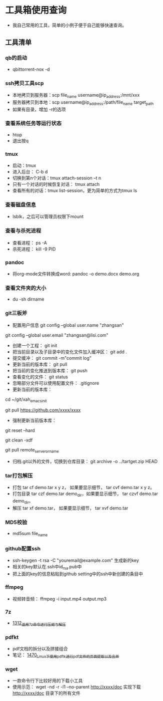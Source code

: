 * 工具箱使用查询
- 我自己常用的工具，简单的小例子便于自己能够快速查询。
** 工具清单
*** qb的启动
- qbittorrent-nox -d
*** ssh拷贝工具scp
- 本地拷贝到服务器：scp file_name username@ip_address:/mnt/xxx
- 服务器拷贝到本地：scp username@ip_address:/path/file_name target_path
- 如果有目录，增加 -r的选项
*** 查看系统任务等运行状态
- htop
- 退出按q
*** tmux
- 启动：tmux
- 进入后台： C-b d
- 切换到第n个对话：tmux attach-session –t n
- 只有一个对话的时候恢复对话： tmux attach
- 查看所有的对话：tmux list-session，更为简单的方式为tmux ls
*** 查看磁盘信息
- lsblk，之后可以管理员权限下mount
*** 查看与杀死进程
- 查看进程： ps -A
- 杀死进程： kill -9 PID
*** pandoc
- 将org-mode文件转换成word: pandoc -o demo.docx demo.org
*** 查看文件夹的大小
- du -sh dirname
*** git三板斧
- 配置用户信息 git config --global user.name "zhangsan" \\
git config --global user.email "zhangsan@lisi.com"
- 创建一个工程： git init
- 把当前目录以及子目录中的变化文件加入缓冲区： git add .
- 提交缓冲： git commit -m"commit log"
- 更新当前的版本库： git pull
- 把当前的变化推送到版本库： git push
- 查看变化的文件： git status
- 忽略部分文件可以使用配置文件： .gitignore
- 更新当前的版本库：
# cd to my git project dir
cd ~/git/xah_emacs_init

# pull from a remote repository
git pull https://github.com/xxxx/xxxx
- 强制更新当前版本库：
# discard local changes
git reset --hard

# delete all untracked local files and dirs. (DANGEROUS)
git clean -xdf

git pull remote_server_or_name
- 归档.git以外的文件，切换到仓库目录： git archive -o ../tartget.zip HEAD
*** tar打包解压
- 打包 tar cf demo.tar x y z， 如果要显示细节， tar cvf demo.tar x y z。
- 打包目录 tar czf demo.tar demo_dir，如果要显示细节， tar czvf demo.tar demo_dir。
- 解压 tar xf demo.tar， 如果要显示细节， tar xvf demo.tar
*** MD5校验
- md5sum file_name
*** github配置ssh
- ssh-keygen -t rsa -C "youremail@example.com" 生成新的key
- 相关的key默认在.ssh中id_rsa.pub中
- 把上面的key的信息粘贴到github setting中的ssh中新创建的条目中
*** ffmpeg
- 视频转音频： ffmpeg -i input.mp4 output.mp3
*** 7z
- [[https://blog.csdn.net/grey_csdn/article/details/125986742][1312_适用7z命令进行压缩与解压]]
*** pdfkt
- pdf文档的拆分以及拼接组合
- 笔记： [[https://blog.csdn.net/grey_csdn/article/details/127036218][1470_Linux下使用pdftk进行pdf文件的页面提取以及合并]]
*** wget
- 一款命令行下比较好用的下载小工具
- 使用示范： wget -nd -r -l1 --no-parent http://xxxx/doc   实现下载 http://xxxx/doc 目录下的所有文件
